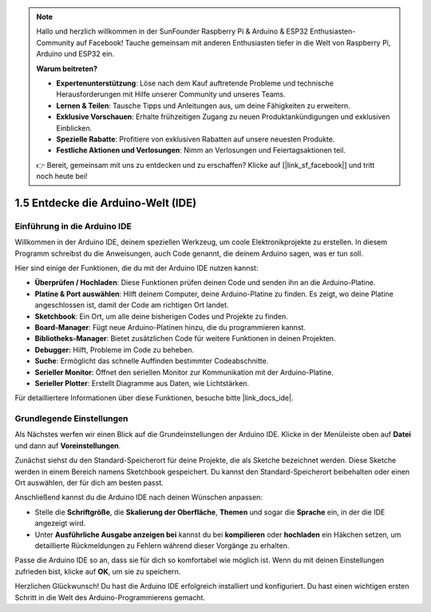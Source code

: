 .. note::

    Hallo und herzlich willkommen in der SunFounder Raspberry Pi & Arduino & ESP32 Enthusiasten-Community auf Facebook! Tauche gemeinsam mit anderen Enthusiasten tiefer in die Welt von Raspberry Pi, Arduino und ESP32 ein.

    **Warum beitreten?**

    - **Expertenunterstützung**: Löse nach dem Kauf auftretende Probleme und technische Herausforderungen mit Hilfe unserer Community und unseres Teams.
    - **Lernen & Teilen**: Tausche Tipps und Anleitungen aus, um deine Fähigkeiten zu erweitern.
    - **Exklusive Vorschauen**: Erhalte frühzeitigen Zugang zu neuen Produktankündigungen und exklusiven Einblicken.
    - **Spezielle Rabatte**: Profitiere von exklusiven Rabatten auf unsere neuesten Produkte.
    - **Festliche Aktionen und Verlosungen**: Nimm an Verlosungen und Feiertagsaktionen teil.

    👉 Bereit, gemeinsam mit uns zu entdecken und zu erschaffen? Klicke auf [|link_sf_facebook|] und tritt noch heute bei!

1.5 Entdecke die Arduino-Welt (IDE)
================================================

Einführung in die Arduino IDE
-------------------------------------

Willkommen in der Arduino IDE, deinem speziellen Werkzeug, um coole Elektronikprojekte zu erstellen. In diesem Programm schreibst du die Anweisungen, auch Code genannt, die deinem Arduino sagen, was er tun soll.

.. image:: img/1_ide_introduce.png
    :align: center
    :width: 800

Hier sind einige der Funktionen, die du mit der Arduino IDE nutzen kannst:


* **Überprüfen / Hochladen**: Diese Funktionen prüfen deinen Code und senden ihn an die Arduino-Platine.
* **Platine & Port auswählen**: Hilft deinem Computer, deine Arduino-Platine zu finden. Es zeigt, wo deine Platine angeschlossen ist, damit der Code am richtigen Ort landet.
* **Sketchbook**: Ein Ort, um alle deine bisherigen Codes und Projekte zu finden.
* **Board-Manager**: Fügt neue Arduino-Platinen hinzu, die du programmieren kannst.
* **Bibliotheks-Manager**: Bietet zusätzlichen Code für weitere Funktionen in deinen Projekten.
* **Debugger:** Hilft, Probleme im Code zu beheben.
* **Suche**: Ermöglicht das schnelle Auffinden bestimmter Codeabschnitte.
* **Serieller Monitor**: Öffnet den seriellen Monitor zur Kommunikation mit der Arduino-Platine.
* **Serieller Plotter**: Erstellt Diagramme aus Daten, wie Lichtstärken.

Für detailliertere Informationen über diese Funktionen, besuche bitte |link_docs_ide|.

Grundlegende Einstellungen
-------------------------------

Als Nächstes werfen wir einen Blick auf die Grundeinstellungen der Arduino IDE. Klicke in der Menüleiste oben auf **Datei** und dann auf **Voreinstellungen**.

.. image:: img/1_ide_preferences.png
    :align: center

.. raw:: html

    <br>

Zunächst siehst du den Standard-Speicherort für deine Projekte, die als Sketche bezeichnet werden. Diese Sketche werden in einem Bereich namens Sketchbook gespeichert. Du kannst den Standard-Speicherort beibehalten oder einen Ort auswählen, der für dich am besten passt.

.. image:: img/1_ide_setting.png
    :align: center

.. raw:: html

    <br>

Anschließend kannst du die Arduino IDE nach deinen Wünschen anpassen:

* Stelle die **Schriftgröße**, die **Skalierung der Oberfläche**, **Themen** und sogar die **Sprache** ein, in der die IDE angezeigt wird.
* Unter **Ausführliche Ausgabe anzeigen bei** kannst du bei **kompilieren** oder **hochladen** ein Häkchen setzen, um detaillierte Rückmeldungen zu Fehlern während dieser Vorgänge zu erhalten.

Passe die Arduino IDE so an, dass sie für dich so komfortabel wie möglich ist. Wenn du mit deinen Einstellungen zufrieden bist, klicke auf **OK**, um sie zu speichern.

Herzlichen Glückwunsch! Du hast die Arduino IDE erfolgreich installiert und konfiguriert. Du hast einen wichtigen ersten Schritt in die Welt des Arduino-Programmierens gemacht.
